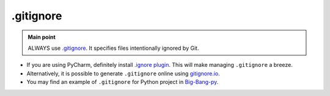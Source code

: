 .. _git_gitignore:

.gitignore
==========

.. admonition:: Main point
   :class: tip

   ALWAYS use `.gitignore <https://git-scm.com/docs/gitignore>`_. It specifies files intentionally ignored by Git.


+ If you are using PyCharm, definitely install `.ignore plugin <https://github.com/hsz/idea-gitignore>`_. This will make managing ``.gitignore`` a breeze.

+ Alternatively, it is possible to generate ``.gitignore`` online using `gitignore.io <https://www.gitignore.io>`_.

+ You may find an example of ``.gitignore`` for Python project in `Big-Bang-py <https://github.com/CapedHero/big-bang-py/blob/master/%7B%7Bcookiecutter.project_dir%7D%7D/.gitignore>`_.
